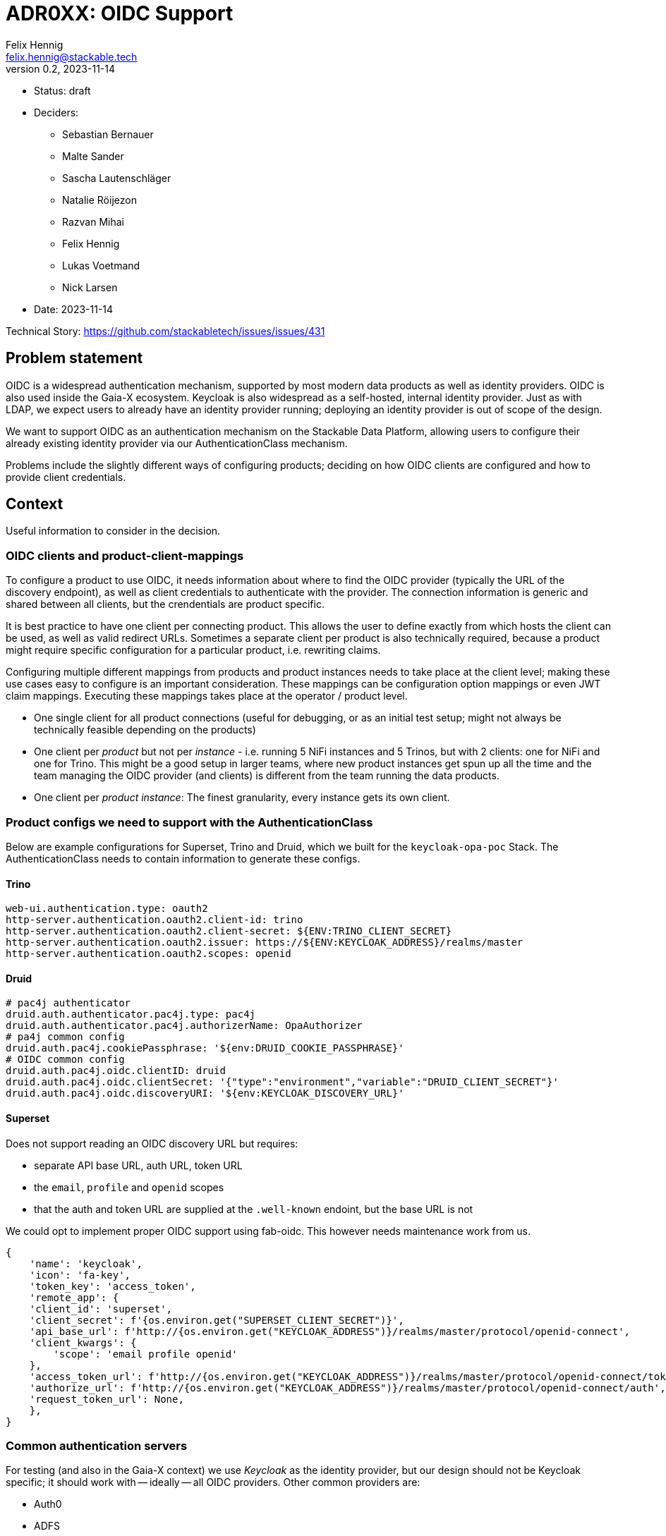 = ADR0XX: OIDC Support
Felix Hennig <felix.hennig@stackable.tech>
v0.2, 2023-11-14
:status: draft

* Status: {status}
* Deciders:
** Sebastian Bernauer
** Malte Sander
** Sascha Lautenschläger
** Natalie Röijezon
** Razvan Mihai
** Felix Hennig
** Lukas Voetmand
** Nick Larsen
* Date: 2023-11-14

Technical Story: https://github.com/stackabletech/issues/issues/431

== Problem statement

OIDC is a widespread authentication mechanism, supported by most modern data products as well as identity providers.
OIDC is also used inside the Gaia-X ecosystem.
Keycloak is also widespread as a self-hosted, internal identity provider.
Just as with LDAP, we expect users to already have an identity provider running; deploying an identity provider is out of scope of the design.

We want to support OIDC as an authentication mechanism on the Stackable Data Platform, allowing users to configure their already existing identity provider via our AuthenticationClass mechanism.

Problems include the slightly different ways of configuring products; deciding on how OIDC clients are configured and how to provide client credentials.

== Context

Useful information to consider in the decision.

=== OIDC clients and product-client-mappings

To configure a product to use OIDC, it needs information about where to find the OIDC provider (typically the URL of the discovery endpoint), as well as client credentials to authenticate with the provider.
The connection information is generic and shared between all clients, but the crendentials are product specific.

It is best practice to have one client per connecting product.
This allows the user to define exactly from which hosts the client can be used, as well as valid redirect URLs.
Sometimes a separate client per product is also technically required, because a product might require specific configuration for a particular product, i.e. rewriting claims.

Configuring multiple different mappings from products and product instances needs to take place at the client level; making these use cases easy to configure is an important consideration.
These mappings can be configuration option mappings or even JWT claim mappings.
Executing these mappings takes place at the operator / product level.

* One single client for all product connections (useful for debugging, or as an initial test setup; might not always be technically feasible depending on the products)
* One client per _product_ but not per _instance_ - i.e. running 5 NiFi instances and 5 Trinos, but with 2 clients: one for NiFi and one for Trino. This might be a good setup in larger teams, where new product instances get spun up all the time and the team managing the OIDC provider (and clients) is different from the team running the data products.
* One client per _product instance_: The finest granularity, every instance gets its own client.

=== Product configs we need to support with the AuthenticationClass

Below are example configurations for Superset, Trino and Druid, which we built for the `keycloak-opa-poc` Stack.
The AuthenticationClass needs to contain information to generate these configs.

==== Trino

```
web-ui.authentication.type: oauth2
http-server.authentication.oauth2.client-id: trino
http-server.authentication.oauth2.client-secret: ${ENV:TRINO_CLIENT_SECRET}
http-server.authentication.oauth2.issuer: https://${ENV:KEYCLOAK_ADDRESS}/realms/master
http-server.authentication.oauth2.scopes: openid
```

==== Druid

```
# pac4j authenticator
druid.auth.authenticator.pac4j.type: pac4j
druid.auth.authenticator.pac4j.authorizerName: OpaAuthorizer
# pa4j common config
druid.auth.pac4j.cookiePassphrase: '${env:DRUID_COOKIE_PASSPHRASE}'
# OIDC common config
druid.auth.pac4j.oidc.clientID: druid
druid.auth.pac4j.oidc.clientSecret: '{"type":"environment","variable":"DRUID_CLIENT_SECRET"}'
druid.auth.pac4j.oidc.discoveryURI: '${env:KEYCLOAK_DISCOVERY_URL}'
```

==== Superset

Does not support reading an OIDC discovery URL but requires:

* separate API base URL, auth URL, token URL
* the `email`, `profile` and `openid` scopes
* that the auth and token URL are supplied at the `.well-known` endoint, but the base URL is not

We could opt to implement proper OIDC support using fab-oidc. This however needs maintenance work from us.

```
{ 
    'name': 'keycloak',
    'icon': 'fa-key',
    'token_key': 'access_token',
    'remote_app': {
    'client_id': 'superset',
    'client_secret': f'{os.environ.get("SUPERSET_CLIENT_SECRET")}',
    'api_base_url': f'http://{os.environ.get("KEYCLOAK_ADDRESS")}/realms/master/protocol/openid-connect',
    'client_kwargs': {
        'scope': 'email profile openid'
    },
    'access_token_url': f'http://{os.environ.get("KEYCLOAK_ADDRESS")}/realms/master/protocol/openid-connect/token',
    'authorize_url': f'http://{os.environ.get("KEYCLOAK_ADDRESS")}/realms/master/protocol/openid-connect/auth',
    'request_token_url': None,
    },
}
```

=== Common authentication servers

For testing (and also in the Gaia-X context) we use _Keycloak_ as the identity provider, but our design should not be Keycloak specific; it should work with -- ideally -- all OIDC providers.
Other common providers are:

* Auth0
* ADFS
* Dex
* Okta

As mentioned before, we expect the user to already operate the identity provider.

== Decision drivers

* Don't repeat yourself: Information should ideally only be configured in one spot.
* Flexible: Different variants of client and product instance mappings should be supported.
* Comprehensible: Users should not be overwhelmed by complicated documentation. After setting up one product, users should be able to fairly easily setup other products as well.
* High level of support across SDP: All products supporting OIDC should work. Furthermore, most OIDC providers listed above should work.
* No surprises:  We have previously designed the AuthenticationClass mechanism and how it integrates into product CRDs, at the time to support LDAP authentication. The OIDC configuration should have similar ergonomics so users are not surprised and we get a coherent platform.

== AuthenticationClass & product cluster configuration design

=== AuthenticationClass design

During a Hackathon we came up with an initial design.
This design was improved upon during the on-site meeting from 2023-11-13 to 2023-11-17.
The final design looks like this:

[source,yaml]
----
apiVersion: authentication.stackable.tech/v1alpha1
kind: AuthenticationClass
metadata:
  name: keycloak
spec:
  provider:
    oidc:
      # Hostname of the IdP. Like "idp.mycompany.corp"
      hostname: "$KEYCLOAK_HOSTNAME"

      # Optional port number to use. If unspecified, connections will
      # use the default port for the HTTP scheme (ie: 443 for when TLS
      # is enabled, or 80 if TLS is disabled).
      port: $KEYCLOAK_PORT

      # Optional root path appended to the hostname. This defaults
      # to "/".
      rootPath: /realms/master

      # User configurable scopes depending on the product requirements.
      # The following three scopes are usually required, and might even
      # be hard-coded in the product. Scopes defined here are probably
      # merged by the product into any default scopes it sets
      # out-of-the-box.
      scopes: [ openid, email, profile ]

      # Optional provider hint. If unspecified, the product will not
      # enable any known quirks and will assume OIDC works as it is
      # intended to work.
      providerHint: Keycloak
      tls:
        verification:
          none: {}
----

=== Product cluster configuration design

[source,yaml]
----
apiVersion: trino.stackable.tech/v1alpha1
kind: TrinoCluster
metadata:
  name: trino
spec:
  image:
    productVersion: "414"
    stackableVersion: 23.7.0
  clusterConfig:
    # Other required config options omitted for brevity
    authentication:
      - authenticationClass: keycloak / open-ldap
        oidc:
          # A reference to the OIDC client credentials secret, which
          # consists of a client_id and client_secret.
          clientCredentialsSecret: trino-keycloak-client

          # Additional scopes required for this specific product. It
          # will get merged with the above configured scopes.
          extraScopes: [ groups ]
---
apiVersion: v1
kind: Secret
metadata:
  name: trino-keycloak-client
stringData:
  clientId: trino
  clientSecret: "{{ keycloakTrinoClientSecret }}"
----

'''

In the future we want to nest LDAP related config options under the `authenticationClass` key the same way `oidc` is in this ADR.
The design looks like this:

[source,yaml]
----
apiVersion: trino.stackable.tech/v1alpha1
kind: TrinoCluster
metadata:
  name: trino
spec:
  image:
    productVersion: "414"
    stackableVersion: 23.7.0
  clusterConfig:
    # Other required config options omitted for brevity
    authentication:
      - authenticationClass: open-ldap
        ldap:
          # Optional. Only required for some products. In the future
          # this will be replaced by the key "bindUserSecret".
          bindCredentialsSecretClass: trino-openldap-bind
---
apiVersion: v1
kind: Secret
metadata:
  name: trino-openldap-bind
stringData:
  username: admin
  password: "{{ ldapTrinoPassword }}"
----

== Considered alternatives

* A distinct OAuth2 AuthenticationClass: This was considered to make it easier to configure Superset and Airflow, as they do not support ODIC out-of-the-box, but during a spike we found that it was feasible to generate OAuth2 configuration from the OIDC AuthenticationClass.
* Identity provider specific AuthenticationClasses: The idea of having a "Keycloak" class instead of a generic ODIC class was floated, but discarded as it seemed to not have any benefits.
